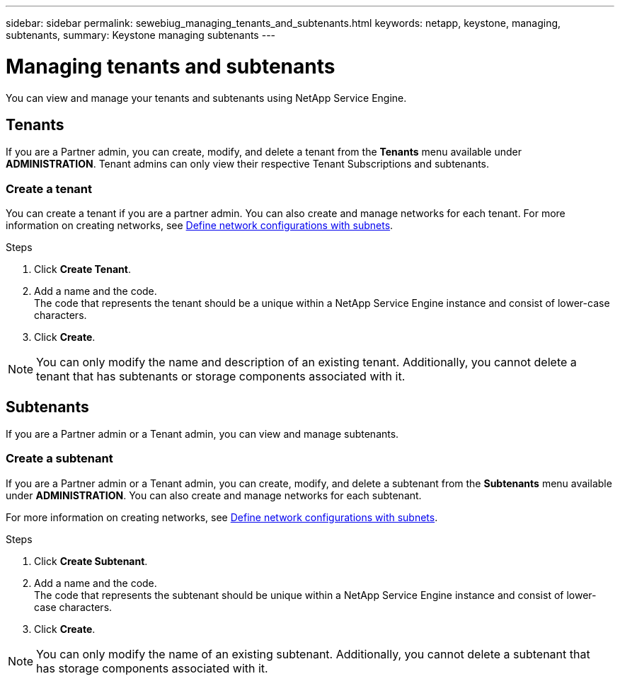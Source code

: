 ---
sidebar: sidebar
permalink: sewebiug_managing_tenants_and_subtenants.html
keywords: netapp, keystone, managing, subtenants,
summary: Keystone managing subtenants
---

= Managing tenants and subtenants
:hardbreaks:
:nofooter:
:icons: font
:linkattrs:
:imagesdir: ./media/

[.lead]
You can view and manage your tenants and subtenants using NetApp Service Engine.

== Tenants

If you are a Partner admin, you can create, modify, and delete a tenant from the *Tenants* menu available under *ADMINISTRATION*. Tenant admins can only view their respective Tenant Subscriptions and subtenants.

=== Create a tenant

You can create a tenant if you are a partner admin. You can also create and manage networks for each tenant. For more information on creating networks, see link:sewebiug_define_network_configurations.html[Define network configurations with subnets].

.Steps

. Click *Create Tenant*.
. Add a name and the code.
The code that represents the tenant should be a unique within a NetApp Service Engine instance and consist of lower-case characters.
. Click *Create*.

NOTE: You can only modify the name and description of an existing tenant. Additionally, you cannot delete a tenant that has subtenants or storage components associated with it.

== Subtenants

If you are a Partner admin or a Tenant admin, you can view and manage subtenants.

=== Create a subtenant

If you are a Partner admin or a Tenant admin, you can create, modify, and delete a subtenant from the *Subtenants* menu available under *ADMINISTRATION*. You can also create and manage networks for each subtenant.

For more information on creating networks, see link:sewebiug_define_network_configurations.html[Define network configurations with subnets].

.Steps

. Click *Create Subtenant*.
. Add a name and the code.
The code that represents the subtenant should be unique within a NetApp Service Engine instance and consist of lower-case characters.
. Click *Create*.

NOTE: You can only modify the name of an existing subtenant. Additionally, you cannot delete a subtenant that has storage components associated with it.
